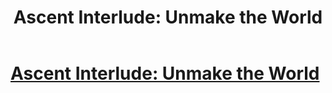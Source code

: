 #+TITLE: Ascent Interlude: Unmake the World

* [[https://ascentuniverse.wordpress.com/2017/12/24/interlude-unmake-the-world/][Ascent Interlude: Unmake the World]]
:PROPERTIES:
:Author: TheUtilitaria
:Score: 10
:DateUnix: 1514139724.0
:DateShort: 2017-Dec-24
:FlairText: RT
:END:
